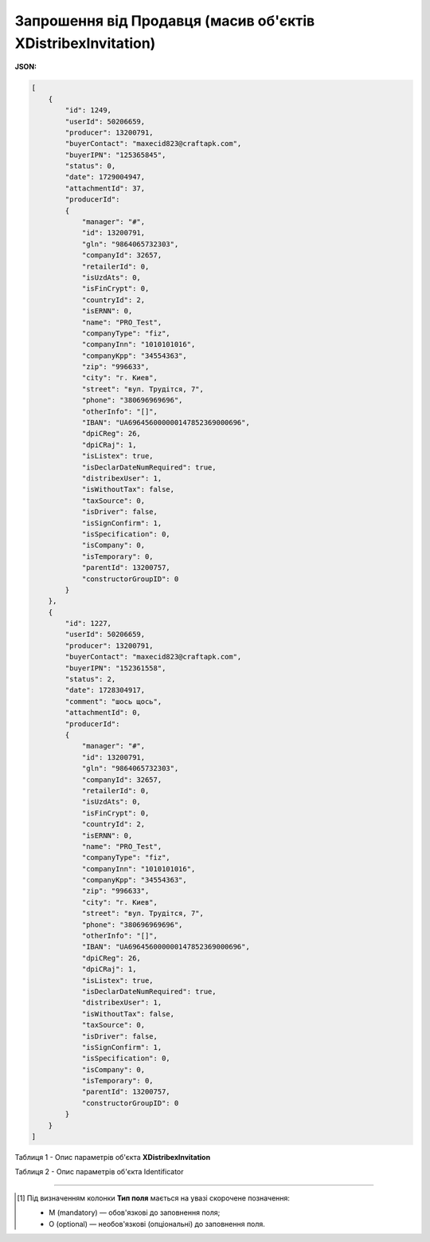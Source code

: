 ##########################################################################
**Запрошення від Продавця (масив об'єктів XDistribexInvitation)**
##########################################################################

**JSON:**

.. code:: json

    [
        {
            "id": 1249,
            "userId": 50206659,
            "producer": 13200791,
            "buyerContact": "maxecid823@craftapk.com",
            "buyerIPN": "125365845",
            "status": 0,
            "date": 1729004947,
            "attachmentId": 37,
            "producerId":
            {
                "manager": "#",
                "id": 13200791,
                "gln": "9864065732303",
                "companyId": 32657,
                "retailerId": 0,
                "isUzdAts": 0,
                "isFinCrypt": 0,
                "countryId": 2,
                "isERNN": 0,
                "name": "PRO_Test",
                "companyType": "fiz",
                "companyInn": "1010101016",
                "companyKpp": "34554363",
                "zip": "996633",
                "city": "г. Киев",
                "street": "вул. Трудітся, 7",
                "phone": "380696969696",
                "otherInfo": "[]",
                "IBAN": "UA696456000000147852369000696",
                "dpiCReg": 26,
                "dpiCRaj": 1,
                "isListex": true,
                "isDeclarDateNumRequired": true,
                "distribexUser": 1,
                "isWithoutTax": false,
                "taxSource": 0,
                "isDriver": false,
                "isSignConfirm": 1,
                "isSpecification": 0,
                "isCompany": 0,
                "isTemporary": 0,
                "parentId": 13200757,
                "constructorGroupID": 0
            }
        },
        {
            "id": 1227,
            "userId": 50206659,
            "producer": 13200791,
            "buyerContact": "maxecid823@craftapk.com",
            "buyerIPN": "152361558",
            "status": 2,
            "date": 1728304917,
            "comment": "шось щось",
            "attachmentId": 0,
            "producerId":
            {
                "manager": "#",
                "id": 13200791,
                "gln": "9864065732303",
                "companyId": 32657,
                "retailerId": 0,
                "isUzdAts": 0,
                "isFinCrypt": 0,
                "countryId": 2,
                "isERNN": 0,
                "name": "PRO_Test",
                "companyType": "fiz",
                "companyInn": "1010101016",
                "companyKpp": "34554363",
                "zip": "996633",
                "city": "г. Киев",
                "street": "вул. Трудітся, 7",
                "phone": "380696969696",
                "otherInfo": "[]",
                "IBAN": "UA696456000000147852369000696",
                "dpiCReg": 26,
                "dpiCRaj": 1,
                "isListex": true,
                "isDeclarDateNumRequired": true,
                "distribexUser": 1,
                "isWithoutTax": false,
                "taxSource": 0,
                "isDriver": false,
                "isSignConfirm": 1,
                "isSpecification": 0,
                "isCompany": 0,
                "isTemporary": 0,
                "parentId": 13200757,
                "constructorGroupID": 0
            }
        }
    ]

Таблиця 1 - Опис параметрів об'єкта **XDistribexInvitation**

.. csv-table:: 
  :file: for_csv/XDistribexInvitation.csv
  :widths:  1, 2, 12, 41
  :header-rows: 1
  :stub-columns: 0

Таблиця 2 - Опис параметрів об'єкта Identificator

.. csv-table:: 
  :file: ../../../../../integration_2_0/APIv2/Methods/EveryBody/for_csv/Identificator.csv
  :widths:  1, 12, 41
  :header-rows: 1
  :stub-columns: 0

-------------------------

.. [#] Під визначенням колонки **Тип поля** мається на увазі скорочене позначення:

   * M (mandatory) — обов'язкові до заповнення поля;
   * O (optional) — необов'язкові (опціональні) до заповнення поля.